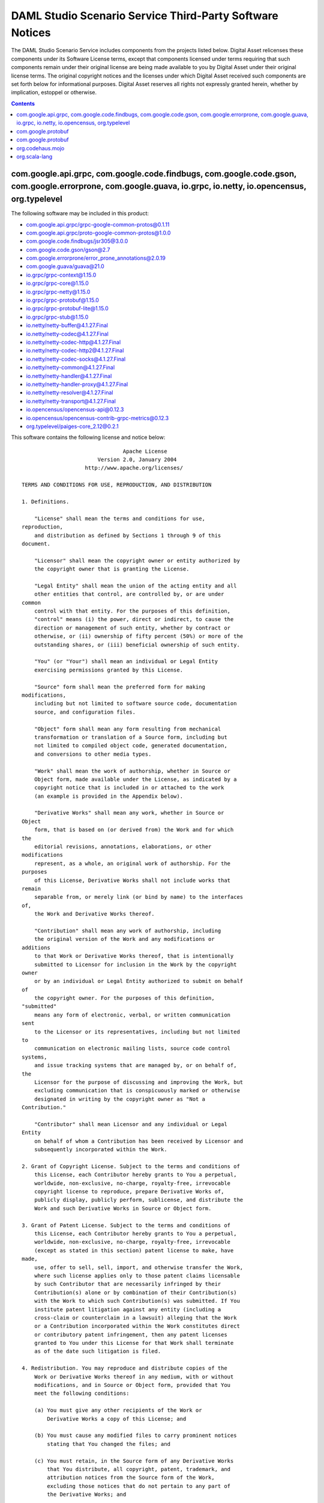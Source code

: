 .. Copyright (c) 2020 The DAML Authors. All rights reserved.
.. SPDX-License-Identifier: Apache-2.0

.. This file has been auto-generated by licenses/extract-js.py. Do not edit by hand!

.. _scenario_service_licenses:

DAML Studio Scenario Service Third-Party Software Notices
-------------------------------------------------------------------------

The DAML Studio Scenario Service includes components from the projects listed below.
Digital Asset relicenses these components under its Software License terms,
except that components licensed under terms requiring that such components
remain under their original license are being made available to you by Digital
Asset under their original license terms. The original copyright notices and
the licenses under which Digital Asset received such components are set forth
below for informational purposes.  Digital Asset reserves all rights not
expressly granted herein, whether by implication, estoppel or otherwise.

.. contents::

com.google.api.grpc, com.google.code.findbugs, com.google.code.gson, com.google.errorprone, com.google.guava, io.grpc, io.netty, io.opencensus, org.typelevel
^^^^^^^^^^^^^^^^^^^^^^^^^^^^^^^^^^^^^^^^^^^^^^^^^^^^^^^^^^^^^^^^^^^^^^^^^^^^^^^^^^^^^^^^^^^^^^^^^^^^^^^^^^^^^^^^^^^^^^^^^^^^^^^^^^^^^^^^^^^^^^^^^^^^^^^^^^^^^

The following software may be included in this product:

* `com.google.api.grpc/grpc-google-common-protos@0.1.11 <https://mvnrepository.com/artifact/com.google.api.grpc/grpc-google-common-protos/0.1.11>`_
* `com.google.api.grpc/proto-google-common-protos@1.0.0 <https://mvnrepository.com/artifact/com.google.api.grpc/proto-google-common-protos/1.0.0>`_
* `com.google.code.findbugs/jsr305@3.0.0 <https://mvnrepository.com/artifact/com.google.code.findbugs/jsr305/3.0.0>`_
* `com.google.code.gson/gson@2.7 <https://mvnrepository.com/artifact/com.google.code.gson/gson/2.7>`_
* `com.google.errorprone/error_prone_annotations@2.0.19 <https://mvnrepository.com/artifact/com.google.errorprone/error_prone_annotations/2.0.19>`_
* `com.google.guava/guava@21.0 <https://mvnrepository.com/artifact/com.google.guava/guava/21.0>`_
* `io.grpc/grpc-context@1.15.0 <https://mvnrepository.com/artifact/io.grpc/grpc-context/1.15.0>`_
* `io.grpc/grpc-core@1.15.0 <https://mvnrepository.com/artifact/io.grpc/grpc-core/1.15.0>`_
* `io.grpc/grpc-netty@1.15.0 <https://mvnrepository.com/artifact/io.grpc/grpc-netty/1.15.0>`_
* `io.grpc/grpc-protobuf@1.15.0 <https://mvnrepository.com/artifact/io.grpc/grpc-protobuf/1.15.0>`_
* `io.grpc/grpc-protobuf-lite@1.15.0 <https://mvnrepository.com/artifact/io.grpc/grpc-protobuf-lite/1.15.0>`_
* `io.grpc/grpc-stub@1.15.0 <https://mvnrepository.com/artifact/io.grpc/grpc-stub/1.15.0>`_
* `io.netty/netty-buffer@4.1.27.Final <https://mvnrepository.com/artifact/io.netty/netty-buffer/4.1.27.Final>`_
* `io.netty/netty-codec@4.1.27.Final <https://mvnrepository.com/artifact/io.netty/netty-codec/4.1.27.Final>`_
* `io.netty/netty-codec-http@4.1.27.Final <https://mvnrepository.com/artifact/io.netty/netty-codec-http/4.1.27.Final>`_
* `io.netty/netty-codec-http2@4.1.27.Final <https://mvnrepository.com/artifact/io.netty/netty-codec-http2/4.1.27.Final>`_
* `io.netty/netty-codec-socks@4.1.27.Final <https://mvnrepository.com/artifact/io.netty/netty-codec-socks/4.1.27.Final>`_
* `io.netty/netty-common@4.1.27.Final <https://mvnrepository.com/artifact/io.netty/netty-common/4.1.27.Final>`_
* `io.netty/netty-handler@4.1.27.Final <https://mvnrepository.com/artifact/io.netty/netty-handler/4.1.27.Final>`_
* `io.netty/netty-handler-proxy@4.1.27.Final <https://mvnrepository.com/artifact/io.netty/netty-handler-proxy/4.1.27.Final>`_
* `io.netty/netty-resolver@4.1.27.Final <https://mvnrepository.com/artifact/io.netty/netty-resolver/4.1.27.Final>`_
* `io.netty/netty-transport@4.1.27.Final <https://mvnrepository.com/artifact/io.netty/netty-transport/4.1.27.Final>`_
* `io.opencensus/opencensus-api@0.12.3 <https://mvnrepository.com/artifact/io.opencensus/opencensus-api/0.12.3>`_
* `io.opencensus/opencensus-contrib-grpc-metrics@0.12.3 <https://mvnrepository.com/artifact/io.opencensus/opencensus-contrib-grpc-metrics/0.12.3>`_
* `org.typelevel/paiges-core_2.12@0.2.1 <https://mvnrepository.com/artifact/org.typelevel/paiges-core_2.12/0.2.1>`_

This software contains the following license and notice below: ::

  
                                  Apache License
                          Version 2.0, January 2004
                      http://www.apache.org/licenses/
  
  TERMS AND CONDITIONS FOR USE, REPRODUCTION, AND DISTRIBUTION
  
  1. Definitions.
  
      "License" shall mean the terms and conditions for use,
  reproduction,
      and distribution as defined by Sections 1 through 9 of this
  document.
  
      "Licensor" shall mean the copyright owner or entity authorized by
      the copyright owner that is granting the License.
  
      "Legal Entity" shall mean the union of the acting entity and all
      other entities that control, are controlled by, or are under
  common
      control with that entity. For the purposes of this definition,
      "control" means (i) the power, direct or indirect, to cause the
      direction or management of such entity, whether by contract or
      otherwise, or (ii) ownership of fifty percent (50%) or more of the
      outstanding shares, or (iii) beneficial ownership of such entity.
  
      "You" (or "Your") shall mean an individual or Legal Entity
      exercising permissions granted by this License.
  
      "Source" form shall mean the preferred form for making
  modifications,
      including but not limited to software source code, documentation
      source, and configuration files.
  
      "Object" form shall mean any form resulting from mechanical
      transformation or translation of a Source form, including but
      not limited to compiled object code, generated documentation,
      and conversions to other media types.
  
      "Work" shall mean the work of authorship, whether in Source or
      Object form, made available under the License, as indicated by a
      copyright notice that is included in or attached to the work
      (an example is provided in the Appendix below).
  
      "Derivative Works" shall mean any work, whether in Source or
  Object
      form, that is based on (or derived from) the Work and for which
  the
      editorial revisions, annotations, elaborations, or other
  modifications
      represent, as a whole, an original work of authorship. For the
  purposes
      of this License, Derivative Works shall not include works that
  remain
      separable from, or merely link (or bind by name) to the interfaces
  of,
      the Work and Derivative Works thereof.
  
      "Contribution" shall mean any work of authorship, including
      the original version of the Work and any modifications or
  additions
      to that Work or Derivative Works thereof, that is intentionally
      submitted to Licensor for inclusion in the Work by the copyright
  owner
      or by an individual or Legal Entity authorized to submit on behalf
  of
      the copyright owner. For the purposes of this definition,
  "submitted"
      means any form of electronic, verbal, or written communication
  sent
      to the Licensor or its representatives, including but not limited
  to
      communication on electronic mailing lists, source code control
  systems,
      and issue tracking systems that are managed by, or on behalf of,
  the
      Licensor for the purpose of discussing and improving the Work, but
      excluding communication that is conspicuously marked or otherwise
      designated in writing by the copyright owner as "Not a
  Contribution."
  
      "Contributor" shall mean Licensor and any individual or Legal
  Entity
      on behalf of whom a Contribution has been received by Licensor and
      subsequently incorporated within the Work.
  
  2. Grant of Copyright License. Subject to the terms and conditions of
      this License, each Contributor hereby grants to You a perpetual,
      worldwide, non-exclusive, no-charge, royalty-free, irrevocable
      copyright license to reproduce, prepare Derivative Works of,
      publicly display, publicly perform, sublicense, and distribute the
      Work and such Derivative Works in Source or Object form.
  
  3. Grant of Patent License. Subject to the terms and conditions of
      this License, each Contributor hereby grants to You a perpetual,
      worldwide, non-exclusive, no-charge, royalty-free, irrevocable
      (except as stated in this section) patent license to make, have
  made,
      use, offer to sell, sell, import, and otherwise transfer the Work,
      where such license applies only to those patent claims licensable
      by such Contributor that are necessarily infringed by their
      Contribution(s) alone or by combination of their Contribution(s)
      with the Work to which such Contribution(s) was submitted. If You
      institute patent litigation against any entity (including a
      cross-claim or counterclaim in a lawsuit) alleging that the Work
      or a Contribution incorporated within the Work constitutes direct
      or contributory patent infringement, then any patent licenses
      granted to You under this License for that Work shall terminate
      as of the date such litigation is filed.
  
  4. Redistribution. You may reproduce and distribute copies of the
      Work or Derivative Works thereof in any medium, with or without
      modifications, and in Source or Object form, provided that You
      meet the following conditions:
  
      (a) You must give any other recipients of the Work or
          Derivative Works a copy of this License; and
  
      (b) You must cause any modified files to carry prominent notices
          stating that You changed the files; and
  
      (c) You must retain, in the Source form of any Derivative Works
          that You distribute, all copyright, patent, trademark, and
          attribution notices from the Source form of the Work,
          excluding those notices that do not pertain to any part of
          the Derivative Works; and
  
      (d) If the Work includes a "NOTICE" text file as part of its
          distribution, then any Derivative Works that You distribute
  must
          include a readable copy of the attribution notices contained
          within such NOTICE file, excluding those notices that do not
          pertain to any part of the Derivative Works, in at least one
          of the following places: within a NOTICE text file distributed
          as part of the Derivative Works; within the Source form or
          documentation, if provided along with the Derivative Works;
  or,
          within a display generated by the Derivative Works, if and
          wherever such third-party notices normally appear. The
  contents
          of the NOTICE file are for informational purposes only and
          do not modify the License. You may add Your own attribution
          notices within Derivative Works that You distribute, alongside
          or as an addendum to the NOTICE text from the Work, provided
          that such additional attribution notices cannot be construed
          as modifying the License.
  
      You may add Your own copyright statement to Your modifications and
      may provide additional or different license terms and conditions
      for use, reproduction, or distribution of Your modifications, or
      for any such Derivative Works as a whole, provided Your use,
      reproduction, and distribution of the Work otherwise complies with
      the conditions stated in this License.
  
  5. Submission of Contributions. Unless You explicitly state otherwise,
      any Contribution intentionally submitted for inclusion in the Work
      by You to the Licensor shall be under the terms and conditions of
      this License, without any additional terms or conditions.
      Notwithstanding the above, nothing herein shall supersede or
  modify
      the terms of any separate license agreement you may have executed
      with Licensor regarding such Contributions.
  
  6. Trademarks. This License does not grant permission to use the trade
      names, trademarks, service marks, or product names of the
  Licensor,
      except as required for reasonable and customary use in describing
  the
      origin of the Work and reproducing the content of the NOTICE file.
  
  7. Disclaimer of Warranty. Unless required by applicable law or
      agreed to in writing, Licensor provides the Work (and each
      Contributor provides its Contributions) on an "AS IS" BASIS,
      WITHOUT WARRANTIES OR CONDITIONS OF ANY KIND, either express or
      implied, including, without limitation, any warranties or
  conditions
      of TITLE, NON-INFRINGEMENT, MERCHANTABILITY, or FITNESS FOR A
      PARTICULAR PURPOSE. You are solely responsible for determining the
      appropriateness of using or redistributing the Work and assume any
      risks associated with Your exercise of permissions under this
  License.
  
  8. Limitation of Liability. In no event and under no legal theory,
      whether in tort (including negligence), contract, or otherwise,
      unless required by applicable law (such as deliberate and grossly
      negligent acts) or agreed to in writing, shall any Contributor be
      liable to You for damages, including any direct, indirect,
  special,
      incidental, or consequential damages of any character arising as a
      result of this License or out of the use or inability to use the
      Work (including but not limited to damages for loss of goodwill,
      work stoppage, computer failure or malfunction, or any and all
      other commercial damages or losses), even if such Contributor
      has been advised of the possibility of such damages.
  
  9. Accepting Warranty or Additional Liability. While redistributing
      the Work or Derivative Works thereof, You may choose to offer,
      and charge a fee for, acceptance of support, warranty, indemnity,
      or other liability obligations and/or rights consistent with this
      License. However, in accepting such obligations, You may act only
      on Your own behalf and on Your sole responsibility, not on behalf
      of any other Contributor, and only if You agree to indemnify,
      defend, and hold each Contributor harmless for any liability
      incurred by, or claims asserted against, such Contributor by
  reason
      of your accepting any such warranty or additional liability.
  
  END OF TERMS AND CONDITIONS
  
  APPENDIX: How to apply the Apache License to your work.
  
      To apply the Apache License to your work, attach the following
      boilerplate notice, with the fields enclosed by brackets "[]"
      replaced with your own identifying information. (Don't include
      the brackets!)  The text should be enclosed in the appropriate
      comment syntax for the file format. We also recommend that a
      file or class name and description of purpose be included on the
      same "printed page" as the copyright notice for easier
      identification within third-party archives.
  
  Copyright [yyyy] [name of copyright owner]
  
  Licensed under the Apache License, Version 2.0 (the "License");
  you may not use this file except in compliance with the License.
  You may obtain a copy of the License at
  
      http://www.apache.org/licenses/LICENSE-2.0
  
  Unless required by applicable law or agreed to in writing, software
  distributed under the License is distributed on an "AS IS" BASIS,
  WITHOUT WARRANTIES OR CONDITIONS OF ANY KIND, either express or
  implied.
  See the License for the specific language governing permissions and
  limitations under the License.

com.google.protobuf
^^^^^^^^^^^^^^^^^^^

The following software may be included in this product:

* `com.google.protobuf/protobuf-lite@3.0.1 <https://mvnrepository.com/artifact/com.google.protobuf/protobuf-lite/3.0.1>`_

This software contains the following license and notice below: ::

  Copyright 2008 Google Inc.  All rights reserved.
  
  Redistribution and use in source and binary forms, with or without
  modification, are permitted provided that the following conditions are
  met:
  
      * Redistributions of source code must retain the above copyright
  notice, this list of conditions and the following disclaimer.
      * Redistributions in binary form must reproduce the above
  copyright notice, this list of conditions and the following disclaimer
  in the documentation and/or other materials provided with the
  distribution.
      * Neither the name of Google Inc. nor the names of its
  contributors may be used to endorse or promote products derived from
  this software without specific prior written permission.
  
  THIS SOFTWARE IS PROVIDED BY THE COPYRIGHT HOLDERS AND CONTRIBUTORS
  "AS IS" AND ANY EXPRESS OR IMPLIED WARRANTIES, INCLUDING, BUT NOT
  LIMITED TO, THE IMPLIED WARRANTIES OF MERCHANTABILITY AND FITNESS FOR
  A PARTICULAR PURPOSE ARE DISCLAIMED. IN NO EVENT SHALL THE COPYRIGHT
  OWNER OR CONTRIBUTORS BE LIABLE FOR ANY DIRECT, INDIRECT, INCIDENTAL,
  SPECIAL, EXEMPLARY, OR CONSEQUENTIAL DAMAGES (INCLUDING, BUT NOT
  LIMITED TO, PROCUREMENT OF SUBSTITUTE GOODS OR SERVICES; LOSS OF USE,
  DATA, OR PROFITS; OR BUSINESS INTERRUPTION) HOWEVER CAUSED AND ON ANY
  THEORY OF LIABILITY, WHETHER IN CONTRACT, STRICT LIABILITY, OR TORT
  (INCLUDING NEGLIGENCE OR OTHERWISE) ARISING IN ANY WAY OUT OF THE USE
  OF THIS SOFTWARE, EVEN IF ADVISED OF THE POSSIBILITY OF SUCH DAMAGE.
  
  Code generated by the Protocol Buffer compiler is owned by the owner
  of the input file used when generating it.  This code is not
  standalone and requires a support library to be linked with it.  This
  support library is itself covered by the above license.

com.google.protobuf
^^^^^^^^^^^^^^^^^^^

The following software may be included in this product:

* `com.google.protobuf/protobuf-java@3.5.1 <https://mvnrepository.com/artifact/com.google.protobuf/protobuf-java/3.5.1>`_
* `com.google.protobuf/protobuf-java-util@3.5.1 <https://mvnrepository.com/artifact/com.google.protobuf/protobuf-java-util/3.5.1>`_

This software contains the following license and notice below: ::

  
  Redistribution and use in source and binary forms, with or without
  modification, are permitted provided that the following conditions are
  met:
  
  1. Redistributions of source code must retain the above copyright
  notice, this list of conditions and the following disclaimer.
  
  2. Redistributions in binary form must reproduce the above copyright
  notice, this list of conditions and the following disclaimer in the
  documentation and/or other materials provided with the distribution.
  
  3. Neither the name of the copyright holder nor the names of its
  contributors may be used to endorse or promote products derived from
  this software without specific prior written permission.
  
  THIS SOFTWARE IS PROVIDED BY THE COPYRIGHT HOLDERS AND CONTRIBUTORS
  "AS IS" AND ANY EXPRESS OR IMPLIED WARRANTIES, INCLUDING, BUT NOT
  LIMITED TO, THE IMPLIED WARRANTIES OF MERCHANTABILITY AND FITNESS FOR
  A PARTICULAR PURPOSE ARE DISCLAIMED. IN NO EVENT SHALL THE COPYRIGHT
  HOLDER OR CONTRIBUTORS BE LIABLE FOR ANY DIRECT, INDIRECT, INCIDENTAL,
  SPECIAL, EXEMPLARY, OR CONSEQUENTIAL DAMAGES (INCLUDING, BUT NOT
  LIMITED TO, PROCUREMENT OF SUBSTITUTE GOODS OR SERVICES; LOSS OF USE,
  DATA, OR PROFITS; OR BUSINESS INTERRUPTION) HOWEVER CAUSED AND ON ANY
  THEORY OF LIABILITY, WHETHER IN CONTRACT, STRICT LIABILITY, OR TORT
  (INCLUDING NEGLIGENCE OR OTHERWISE) ARISING IN ANY WAY OUT OF THE USE
  OF THIS SOFTWARE, EVEN IF ADVISED OF THE POSSIBILITY OF SUCH DAMAGE.
  

org.codehaus.mojo
^^^^^^^^^^^^^^^^^

The following software may be included in this product:

* `org.codehaus.mojo/animal-sniffer-annotations@1.17 <https://mvnrepository.com/artifact/org.codehaus.mojo/animal-sniffer-annotations/1.17>`_

This software contains the following license and notice below: ::

  
  This project is licensed under the MIT license.
  
  Permission is hereby granted, free of charge, to any person obtaining
  a copy of this software and associated documentation files (the
  "Software"), to deal in the Software without restriction, including
  without limitation the rights to use, copy, modify, merge, publish,
  distribute, sublicense, and/or sell copies of the Software, and to
  permit persons to whom the Software is furnished to do so, subject to
  the following conditions:
  
  The above copyright notice and this permission notice shall be
  included in all copies or substantial portions of the Software.
  
  THE SOFTWARE IS PROVIDED "AS IS", WITHOUT WARRANTY OF ANY KIND,
  EXPRESS OR IMPLIED, INCLUDING BUT NOT LIMITED TO THE WARRANTIES OF
  MERCHANTABILITY, FITNESS FOR A PARTICULAR PURPOSE AND NONINFRINGEMENT.
  IN NO EVENT SHALL THE AUTHORS OR COPYRIGHT HOLDERS BE LIABLE FOR ANY
  CLAIM, DAMAGES OR OTHER LIABILITY, WHETHER IN AN ACTION OF CONTRACT,
  TORT OR OTHERWISE, ARISING FROM, OUT OF OR IN CONNECTION WITH THE
  SOFTWARE OR THE USE OR OTHER DEALINGS IN THE SOFTWARE.
  

org.scala-lang
^^^^^^^^^^^^^^

The following software may be included in this product:

* `org.scala-lang/scala-library@2.12.4 <https://mvnrepository.com/artifact/org.scala-lang/scala-library/2.12.4>`_

This software contains the following license and notice below: ::

  
  Copyright (c) 2002-  EPFL
  Copyright (c) 2011-  Lightbend, Inc.
  
  All rights reserved.
  
  Redistribution and use in source and binary forms, with or without
  modification, are permitted provided that the following conditions are
  met:
  
  Redistributions of source code must retain the above copyright notice,
  this list of conditions and the following disclaimer.
  Redistributions in binary form must reproduce the above copyright
  notice, this list of conditions and the following disclaimer in the
  documentation and/or other materials provided with the distribution.
  Neither the name of the EPFL nor the names of its contributors may be
  used to endorse or promote products derived from this software without
  specific prior written permission.
  THIS SOFTWARE IS PROVIDED BY THE COPYRIGHT HOLDERS AND CONTRIBUTORS
  “AS IS” AND ANY EXPRESS OR IMPLIED WARRANTIES, INCLUDING, BUT NOT
  LIMITED TO, THE IMPLIED WARRANTIES OF MERCHANTABILITY AND FITNESS FOR
  A PARTICULAR PURPOSE ARE DISCLAIMED. IN NO EVENT SHALL THE COPYRIGHT
  OWNER OR CONTRIBUTORS BE LIABLE FOR ANY DIRECT, INDIRECT, INCIDENTAL,
  SPECIAL, EXEMPLARY, OR CONSEQUENTIAL DAMAGES (INCLUDING, BUT NOT
  LIMITED TO, PROCUREMENT OF SUBSTITUTE GOODS OR SERVICES; LOSS OF USE,
  DATA, OR PROFITS; OR BUSINESS INTERRUPTION) HOWEVER CAUSED AND ON ANY
  THEORY OF LIABILITY, WHETHER IN CONTRACT, STRICT LIABILITY, OR TORT
  (INCLUDING NEGLIGENCE OR OTHERWISE) ARISING IN ANY WAY OUT OF THE USE
  OF THIS SOFTWARE, EVEN IF ADVISED OF THE POSSIBILITY OF SUCH DAMAGE.
  

